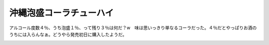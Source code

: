 沖縄泡盛コーラチューハイ
========================

アルコール度数４％、うち泡盛１％、って残り３％は何だ？w　味は思いっきり単なるコーラだった。４％だとやっぱりお酒のうちには入らんなぁ。どうやら発売初日に購入したようだ。


.. image:: /img/20070719023423.jpg






.. author:: default
.. categories:: life
.. tags::
.. comments::

